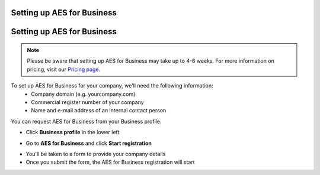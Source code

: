 .. _aes-setup:

===========================
Setting up AES for Business
===========================

.. _aes-setup:

===========================
Setting up AES for Business
===========================

.. NOTE::
  Please be aware that setting up AES for Business may take up to 4-6 weeks. For more information on pricing, visit our `Pricing page`_.

.. _Pricing page: https://www.skribble.com/en/pricing/
  
To set up AES for Business for your company, we'll need the following information:
  - Company domain (e.g. yourcompany.com)
  - Commercial register number of your company
  - Name and e-mail address of an internal contact person

You can request AES for Business from your Business profile.


- Click **Business profile** in the lower left


.. image:: AES_for_Business_Profile.png
    :class: with-shadow


- Go to **AES for Business** and click **Start registration**

.. image:: aes_register2.png
    :class: with-shadow


- You'll be taken to a form to provide your company details

- Once you submit the form, the AES for Business registration will start
